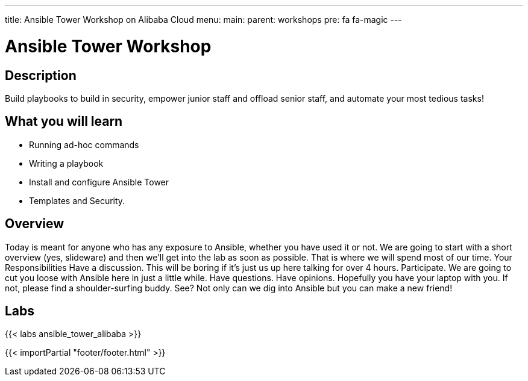 ---
title: Ansible Tower Workshop on Alibaba Cloud
menu:
  main:
    parent: workshops
    pre: fa fa-magic
---

:domain_name: jadams.xyz
:workshop_prefix: workshop
:tower_url: https://{{ workshop_prefix }}.tower.*student_number.{domain_name}
:ssh_url: https://{{ workshop_prefix }}.tower.*student_number.{domain_name}/wetty/ssh/ecs-user

:icons: font
:iconsdir: http://people.redhat.com/~jduncan/images/icons
:imagesdir: /workshops/ansible_tower/images

= Ansible Tower Workshop

== Description

Build playbooks to build in security, empower junior staff and offload senior staff, and automate your most tedious tasks!

== What you will learn

- Running ad-hoc commands
- Writing a playbook
- Install and configure Ansible Tower
- Templates and Security.

== Overview

Today is meant for anyone who has any exposure to Ansible, whether you have used it or not. We are going to start with a short overview (yes, slideware) and then we’ll get into the lab as soon as possible. That is where we will spend most of our time.
Your Responsibilities
Have a discussion. This will be boring if it’s just us up here talking for over 4 hours.
Participate. We are going to cut you loose with Ansible here in just a little while. Have questions. Have opinions.
Hopefully you have your laptop with you. If not, please find a shoulder-surfing buddy. See? Not only can we dig into Ansible but you can make a new friend!

== Labs

{{< labs ansible_tower_alibaba >}}

{{< importPartial "footer/footer.html" >}}
